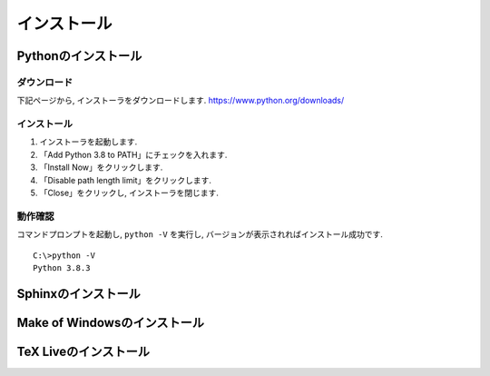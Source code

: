 ==============
 インストール
==============

Pythonのインストール
====================

ダウンロード
------------


下記ページから, インストーラをダウンロードします.
https://www.python.org/downloads/
   

インストール
------------

1. インストーラを起動します.

2. 「Add Python 3.8 to PATH」にチェックを入れます.

3. 「Install Now」をクリックします.

4. 「Disable path length limit」をクリックします.

5. 「Close」をクリックし, インストーラを閉じます.


動作確認
--------

コマンドプロンプトを起動し, ``python -V`` を実行し,
バージョンが表示されればインストール成功です.

::
   
   C:\>python -V
   Python 3.8.3



Sphinxのインストール
====================

Make of Windowsのインストール
=============================

TeX Liveのインストール
======================
